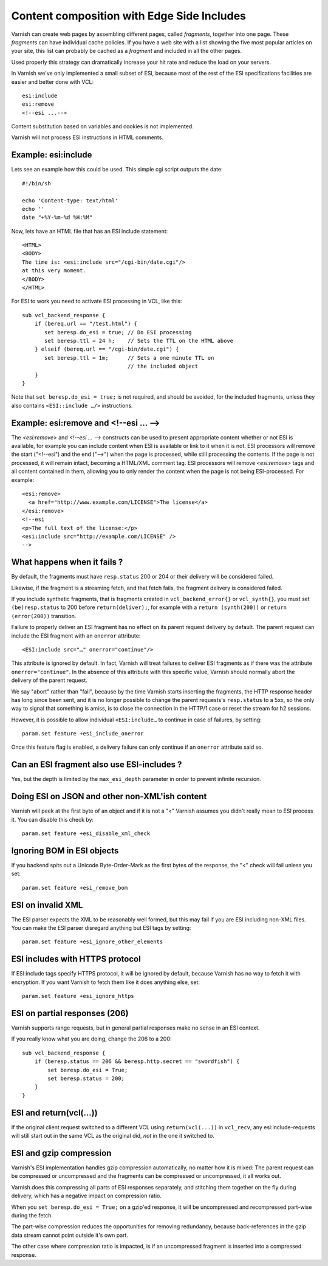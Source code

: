..
	Copyright (c) 2012-2020 Varnish Software AS
	SPDX-License-Identifier: BSD-2-Clause
	See LICENSE file for full text of license

.. _users-guide-esi:

Content composition with Edge Side Includes
-------------------------------------------

Varnish can create web pages by assembling different pages, called `fragments`,
together into one page. These `fragments` can have individual cache policies.
If you have a web site with a list showing the five most popular articles on
your site, this list can probably be cached as a `fragment` and included
in all the other pages.

.. XXX:What other pages? benc

Used properly this strategy can dramatically increase
your hit rate and reduce the load on your servers.

In Varnish we've only implemented a small subset of ESI, because most of
the rest of the ESI specifications facilities are easier and better done
with VCL::

 esi:include
 esi:remove
 <!--esi ...-->

Content substitution based on variables and cookies is not implemented.

Varnish will not process ESI instructions in HTML comments.

Example: esi:include
~~~~~~~~~~~~~~~~~~~~

Lets see an example how this could be used. This simple cgi script
outputs the date::

     #!/bin/sh

     echo 'Content-type: text/html'
     echo ''
     date "+%Y-%m-%d %H:%M"

Now, lets have an HTML file that has an ESI include statement::

     <HTML>
     <BODY>
     The time is: <esi:include src="/cgi-bin/date.cgi"/>
     at this very moment.
     </BODY>
     </HTML>

For ESI to work you need to activate ESI processing in VCL, like this::

    sub vcl_backend_response {
    	if (bereq.url == "/test.html") {
           set beresp.do_esi = true; // Do ESI processing
           set beresp.ttl = 24 h;    // Sets the TTL on the HTML above
    	} elseif (bereq.url == "/cgi-bin/date.cgi") {
           set beresp.ttl = 1m;      // Sets a one minute TTL on
	       	       	 	     // the included object
        }
    }

Note that ``set beresp.do_esi = true;`` is not required, and should
be avoided, for the included fragments, unless they also contains
``<ESI::include …/>`` instructions.

Example: esi:remove and <!--esi ... -->
~~~~~~~~~~~~~~~~~~~~~~~~~~~~~~~~~~~~~~~
The `<esi:remove>` and `<!--esi ... -->` constructs can be used to present
appropriate content whether or not ESI is available, for example you can
include content when ESI is available or link to it when it is not.
ESI processors will remove the start ("<!--esi") and the end ("-->") when
the page is processed, while still processing the contents. If the page
is not processed, it will remain intact, becoming a HTML/XML comment tag.
ESI processors will remove `<esi:remove>` tags and all content contained
in them, allowing you to only render the content when the page is not
being ESI-processed.
For example::

  <esi:remove>
    <a href="http://www.example.com/LICENSE">The license</a>
  </esi:remove>
  <!--esi
  <p>The full text of the license:</p>
  <esi:include src="http://example.com/LICENSE" />
  -->

What happens when it fails ?
~~~~~~~~~~~~~~~~~~~~~~~~~~~~

By default, the fragments must have ``resp.status`` 200 or 204 or
their delivery will be considered failed.

Likewise, if the fragment is a streaming fetch, and that fetch
fails, the fragment delivery is considered failed.

If you include synthetic fragments, that is fragments created in
``vcl_backend_error{}`` or ``vcl_synth{}``, you must set
``(be)resp.status`` to 200 before ``return(deliver);``, for example
with a ``return (synth(200))`` or ``return (error(200))`` transition.

Failure to properly deliver an ESI fragment has no effect on its
parent request delivery by default. The parent request can include
the ESI fragment with an ``onerror`` attribute::

    <ESI:include src="…" onerror="continue"/>

This attribute is ignored by default. In fact, Varnish will treat
failures to deliver ESI fragments as if there was the attribute
``onerror="continue"``. In the absence of this attribute with this
specific value, Varnish should normally abort the delivery of the
parent request.

We say "abort" rather than "fail", because by the time Varnish
starts inserting the fragments, the HTTP response header has long
since been sent, and it is no longer possible to change the parent
requests's ``resp.status`` to a 5xx, so the only way to signal that
something is amiss, is to close the connection in the HTTP/1 case or
reset the stream for h2 sessions.

However, it is possible to allow individual ``<ESI:include…`` to
continue in case of failures, by setting::

    param.set feature +esi_include_onerror

Once this feature flag is enabled, a delivery failure can only continue
if an ``onerror`` attribute said so.

Can an ESI fragment also use ESI-includes ?
~~~~~~~~~~~~~~~~~~~~~~~~~~~~~~~~~~~~~~~~~~~

Yes, but the depth is limited by the ``max_esi_depth``
parameter in order to prevent infinite recursion.

Doing ESI on JSON and other non-XML'ish content
~~~~~~~~~~~~~~~~~~~~~~~~~~~~~~~~~~~~~~~~~~~~~~~

Varnish will peek at the first byte of an object and if it is not
a "<" Varnish assumes you didn't really mean to ESI process it.
You can disable this check by::

   param.set feature +esi_disable_xml_check

Ignoring BOM in ESI objects
~~~~~~~~~~~~~~~~~~~~~~~~~~~

If you backend spits out a Unicode Byte-Order-Mark as the first
bytes of the response, the "<" check will fail unless you set::

   param.set feature +esi_remove_bom

ESI on invalid XML
~~~~~~~~~~~~~~~~~~

The ESI parser expects the XML to be reasonably well formed, but
this may fail if you are ESI including non-XML files.  You can
make the ESI parser disregard anything but ESI tags by setting::

   param.set feature +esi_ignore_other_elements

ESI includes with HTTPS protocol
~~~~~~~~~~~~~~~~~~~~~~~~~~~~~~~~

If ESI:include tags specify HTTPS protocol, it will be ignored
by default, because Varnish has no way to fetch it with encryption.
If you want Varnish to fetch them like it does anything else, set::

   param.set feature +esi_ignore_https

ESI on partial responses (206)
~~~~~~~~~~~~~~~~~~~~~~~~~~~~~~

Varnish supports range requests, but in general partial responses
make no sense in an ESI context.

If you really know what you are doing, change the 206 to a 200::

   sub vcl_backend_response {
       if (beresp.status == 206 && beresp.http.secret == "swordfish") {
           set beresp.do_esi = True;
           set beresp.status = 200;
       }
   }

ESI and return(vcl(...))
~~~~~~~~~~~~~~~~~~~~~~~~

If the original client request switched to a different VCL using
``return(vcl(...))`` in ``vcl_recv``, any esi:include-requests
will still start out in the same VCL as the original did, *not*
in the one it switched to.

ESI and gzip compression
~~~~~~~~~~~~~~~~~~~~~~~~

Varnish's ESI implementation handles gzip compression automatically,
no matter how it is mixed:  The parent request can be compressed
or uncompressed and the fragments can be compressed or uncompressed,
it all works out.

Varnish does this compressing all parts of ESI responses
separately, and stitching them together on the fly during
delivery, which has a negative impact on compression ratio.

When you ``set beresp.do_esi = True;`` on a gzip'ed response, it
will be uncompressed and recompressed part-wise during the fetch.

The part-wise compression reduces the opportunities for
removing redundancy, because back-references in the gzip
data stream cannot point outside it's own part.

The other case where compression ratio is impacted, is if an
uncompressed fragment is inserted into a compressed
response.
